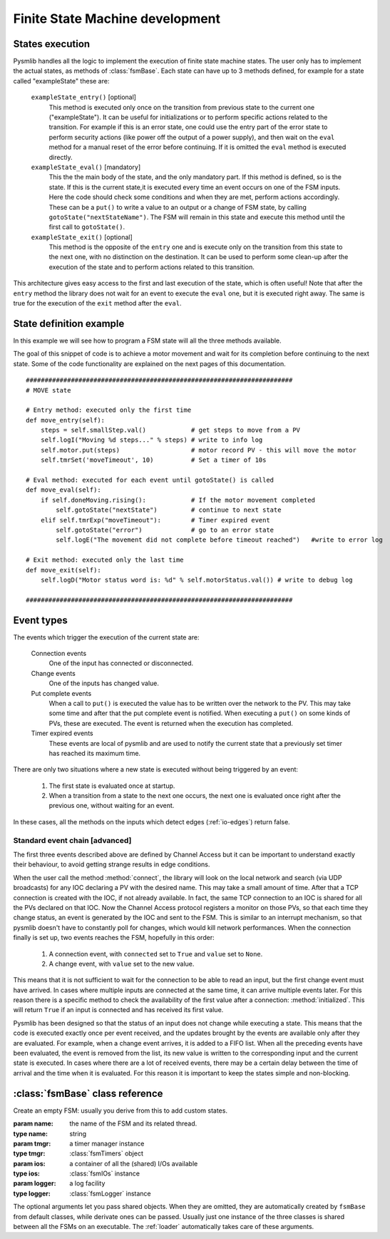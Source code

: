 .. _fsm-development:

===============================================
Finite State Machine development
===============================================

States execution
~~~~~~~~~~~~~~~~~~~~~~~~~~~~~~~

..  image:: /_static/images/pysmlib_states.png
    :align: center
    :width: 80%

Pysmlib handles all the logic to implement the execution of finite state machine
states. The user only has to implement the actual states, as methods of
:class:`fsmBase`. Each state can have up to 3 methods defined, for example for a
state called "exampleState" these are:

    ``exampleState_entry()`` [optional]
        This method is executed only once on the transition from previous state
        to the current one ("exampleState"). It can be useful for
        initializations or to perform specific actions related to the
        transition. For example if this is an error state, one could use the
        entry part of the error state to perform security actions (like power
        off the output of a power supply), and then wait on the ``eval``
        method for a manual reset of the error before continuing. If it is
        omitted the ``eval`` method is executed directly.

    ``exampleState_eval()`` [mandatory]
        This the the main body of the state, and the only mandatory part. If
        this method is defined, so is the state. If this is the current state,it
        is executed every time an event occurs on one of the FSM inputs. Here
        the code should check some conditions and when they are met, perform
        actions accordingly. These can be a ``put()`` to write a value to an
        output or a change of FSM state, by calling ``gotoState("nextStateName")``. The FSM  will remain in this state and execute this method until the first call to ``gotoState()``.

    ``exampleState_exit()`` [optional]
        This method is the opposite of the ``entry`` one and is execute only
        on the transition from this state to the next one, with no distinction
        on the destination. It can be used to perform some clean-up after the
        execution of the state and to perform actions related to this
        transition.
        
This architecture gives easy access to the first and last execution of the
state, which is often useful! Note that after the ``entry`` method the library
does not wait for an event to execute the ``eval`` one, but it is executed right
away. The same is true for the execution of the ``exit`` method after the
``eval``.


State definition example
~~~~~~~~~~~~~~~~~~~~~~~~~~~~~~~
In this example we will see how to program a FSM state will all the three
methods available.

The goal of this snippet of code is to achieve a motor movement and wait for its
completion before continuing to the next state. Some of the code functionality
are explained on the next pages of this documentation. ::

    #######################################################################
    # MOVE state
    
    # Entry method: executed only the first time
    def move_entry(self):
        steps = self.smallStep.val()            # get steps to move from a PV
        self.logI("Moving %d steps..." % steps) # write to info log
        self.motor.put(steps)                   # motor record PV - this will move the motor
        self.tmrSet('moveTimeout', 10)          # Set a timer of 10s

    # Eval method: executed for each event until gotoState() is called
    def move_eval(self):
        if self.doneMoving.rising():            # If the motor movement completed
            self.gotoState("nextState")         # continue to next state
        elif self.tmrExp("moveTimeout"):        # Timer expired event
            self.gotoState("error")             # go to an error state
            self.logE("The movement did not complete before timeout reached")   #write to error log
    
    # Exit method: executed only the last time
    def move_exit(self):
        self.logD("Motor status word is: %d" % self.motorStatus.val()) # write to debug log

    #######################################################################

Event types
~~~~~~~~~~~~~~~~~~~~~~~~~~~~~~~

The events which trigger the execution of the current state are:

    Connection events
        One of the input has connected or disconnected.

    Change events
        One of the inputs has changed value.

    Put complete events
        When a call to ``put()`` is executed the value has to be written over
        the network to the PV. This may take some time and after that the put
        complete event is notified. When executing a ``put()`` on some kinds of
        PVs, these are executed. The event is returned when the execution has
        completed.
    
    Timer expired events
        These events are local of pysmlib and are used to notify the current
        state that a previously set timer has reached its maximum time.

There are only two situations where a new state is executed without being
triggered by an event:

    1. The first state is evaluated once at startup.
    2. When a transition from a state to the next one occurs, the next one is   evaluated once right after the previous one, without waiting for an event.

In these cases, all the methods on the inputs which detect edges
(:ref:`io-edges`) return false.

Standard event chain [advanced]
^^^^^^^^^^^^^^^^^^^^^^^^^^^^^^^
The first three events described above are defined by Channel Access but it can
be important to understand exactly their behaviour, to avoid getting strange
results in edge conditions.

When the user call the method :method:`connect`, the library will look on the
local network and search (via UDP broadcasts) for any IOC declaring a PV with
the desired name. This may take a small amount of time. After that a TCP
connection is created with the IOC, if not already available. In fact, the same
TCP connection to an IOC is shared for all the PVs declared on that IOC. Now the
Channel Access protocol registers a monitor on those PVs, so that each time they
change status, an event is generated by the IOC and sent to the FSM. This is
similar to an interrupt mechanism, so that pysmlib doesn't have to constantly
poll for changes, which would kill network performances. When the connection
finally is set up, two events reaches the FSM, hopefully in this order:

    1. A connection event, with ``connected`` set to ``True`` and ``value`` set    to ``None``.
    2. A change event, with ``value`` set to the new value.

This means that it is not sufficient to wait for the connection to be able to
read an input, but the first change event must have arrived. In cases where
multiple inputs are connected at the same time, it can arrive multiple events
later. For this reason there is a specific method to check the availability
of the first value after a connection: :method:`initialized`. This will return
``True`` if an input is connected and has received its first value.

Pysmlib has been designed so that the status of an input does not change while
executing a state. This means that the code is executed exactly once per event
received, and the updates brought by the events are available only after they
are evaluated. For example, when a change event arrives, it is added to a FIFO
list. When all the preceding events have been evaluated, the event is removed
from the list, its new value is written to the corresponding input and the
current state is executed. In cases where there are a lot of received events,
there may be a certain delay between the time of arrival and the time when it is
evaluated. For this reason it is important to keep the states simple and non-blocking.


:class:`fsmBase` class reference
~~~~~~~~~~~~~~~~~~~~~~~~~~~~~~~~~~~

.. class:: fsmBase (name[, tmgr=None[, ios=None[, logger=None]]])
    
    Create an empty FSM: usually you derive from this to add custom states. 

    :param name: the name of the FSM and its related thread.
    :type name: string
    :param tmgr: a timer manager instance
    :type tmgr: :class:`fsmTimers` object
    :param ios: a container of all the (shared) I/Os available
    :type ios: :class:`fsmIOs` instance
    :param logger: a log facility
    :type logger: :class:`fsmLogger` instance

    The optional arguments let you pass shared objects. When they are omitted,
    they are automatically created by ``fsmBase`` from default classes, while
    derivate ones can be passed. Usually just one instance of the three classes
    is shared between all the FSMs on an executable. The :ref:`loader`
    automatically takes care of these arguments.

.. method:: gotoState (stateName)

    Force a transition from the current state to "stateName". First of all the
    ``exit`` method of the current state is executed, then the library will
    look for the three methods associated to the string "stateName", as
    described above, will execute the ``entry`` and ``eval`` method, then
    wait for an event. When this arrives, the ``stateName_eval`` method is executed again.

    :param stateName:  the name of the next state
    :type stateName:  String

.. method:: gotoPrevState ()

    Return to the previous state

.. method:: fsmname ()

    Return the FSM name
    
    :returns: FSM name.

.. method:: logE ()

    Write to log with ERROR verbosity level = 0.

.. method:: logW ()

    Write to log with WARNING verbosity level = 1.
    
.. method:: logI ()

    Write to log with INFO verbosity level = 2.
    
.. method:: logD ()

    Write to log with DEBUG verbosity level = 3.
    
.. method:: connect (name[, **args])

    :param name: the PV name, or the map reference to a PV name.
    :type name: string
    :param args: optional arguments to be passed to :method:`fsmIOs.get()`
    :returns: :class:`fsmIO` object

    The optional arguments can be used by :class:`fsmIOs` derivate classes to
    get further specification on the desired input. See :ref:`io-mapping`.

.. method:: start ()

    Start FSM execution.

.. method:: kill ()

    Stop FSM execution. FSM are derivate of :class:`threading.Thread` so they
    cannot be restarted after a kill, but a new instance must be created.
    However, a better approach is to use an idle state where the FSM will do
    nothing, instead of killing it.

.. method:: tmrSet (name, timeout[, reset=True])

    Create a new timer which will expire in `timeout` seconds, generating an
    timer expired event, which will execute the FSM current state (at expiration
    time).

    :param name: A unique identifier of this timer. The same timer can be reused more than once recalling the same name.
    :type name: string
    :param timeout: The expiration time, starting from the invocation of :method:`tmrSet`. [s]
    :type timeout: float
    :param reset: If this is ``True`` the timer can be re-initialized before expiration. Default = ``True``.
    :type reset: boolean

.. method:: tmrExp (name)

    This will return ``True`` if the timer has expired or does not exist.
    
    :returns: timer expired condition

.. method:: isIoConnected ()

    This will return ``True`` only when all the FSM inputs are connected,
    meaning that they have received the first connection event.

    :returns: ``True`` if all I/Os are connected.

.. method:: setWatchdogInput (input[, mode="on-off"[, interval=1]])

    This set an input to be used for the :ref:`watchdog` logic.
    
    :param input: the input to use as watchdog.
    :type input: :class:`fsmIO` object.
    :param mode: One of "on-off", "off", "on".
    :type mode: string
    :param interval: the watchdog period [s].
    :type interval: float
    :raises: ValueError: Unrecognized input type or mode.

.. method:: getWatchdogInput ()

    Returns the input set as a watchdog or ``None``.

    :returns: watchdog input or ``None``.